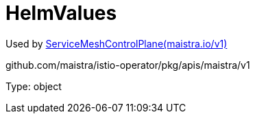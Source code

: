 

= HelmValues

:toc: right

Used by link:maistra.io_ServiceMeshControlPlane_v1.adoc[ServiceMeshControlPlane(maistra.io/v1)]

github.com/maistra/istio-operator/pkg/apis/maistra/v1

Type: object

